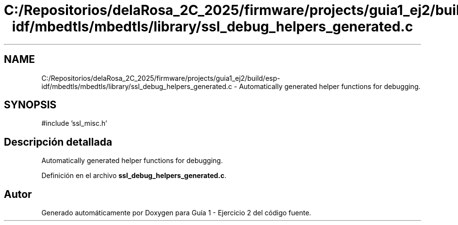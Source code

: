 .TH "C:/Repositorios/delaRosa_2C_2025/firmware/projects/guia1_ej2/build/esp-idf/mbedtls/mbedtls/library/ssl_debug_helpers_generated.c" 3 "Guía 1 - Ejercicio 2" \" -*- nroff -*-
.ad l
.nh
.SH NAME
C:/Repositorios/delaRosa_2C_2025/firmware/projects/guia1_ej2/build/esp-idf/mbedtls/mbedtls/library/ssl_debug_helpers_generated.c \- Automatically generated helper functions for debugging\&.  

.SH SYNOPSIS
.br
.PP
\fR#include 'ssl_misc\&.h'\fP
.br

.SH "Descripción detallada"
.PP 
Automatically generated helper functions for debugging\&. 


.PP
Definición en el archivo \fBssl_debug_helpers_generated\&.c\fP\&.
.SH "Autor"
.PP 
Generado automáticamente por Doxygen para Guía 1 - Ejercicio 2 del código fuente\&.
